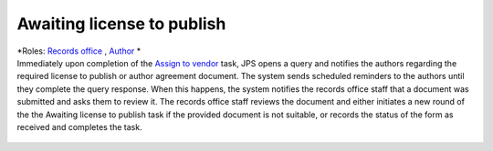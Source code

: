 Awaiting license to publish
===========================

| *Roles: `Records office <roles.html#records-office>`__ , `Author <roles.html#author>`__ *

| Immediately upon completion of the `Assign to vendor <assigntovendor.html>`__ task, JPS opens a query and notifies the
  authors regarding the required license to publish or author agreement
  document. The system sends scheduled reminders to the authors until
  they complete the query response. When this happens, the system notifies the records office staff that a document
  was submitted and asks them to review it. The records office staff
  reviews the document and either initiates a new round of the the Awaiting license to publish task if the provided document is not suitable, or records the
  status of the form as received and completes the task. 
  
 .. warning: this task blocks the `ePub in OJS <epub.html>`__ task: it won’t open until this task is complete.

